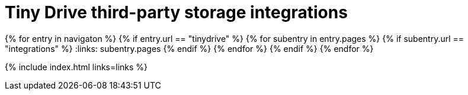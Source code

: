 = Tiny Drive third-party storage integrations
:description: Third-party integrations to make your Tiny Drive experience smooth with the technologies you use.
:keywords: tinydrive storage googledrive dropbox
:title_nav: Integrations
:type: folder

:navigaton: site.data.nav
{% for entry in navigaton %}
  {% if entry.url == "tinydrive" %}
    {% for subentry in entry.pages %}
      {% if subentry.url == "integrations" %}
        :links: subentry.pages
      {% endif %}
    {% endfor %}
  {% endif %}
{% endfor %}

{% include index.html links=links %}
